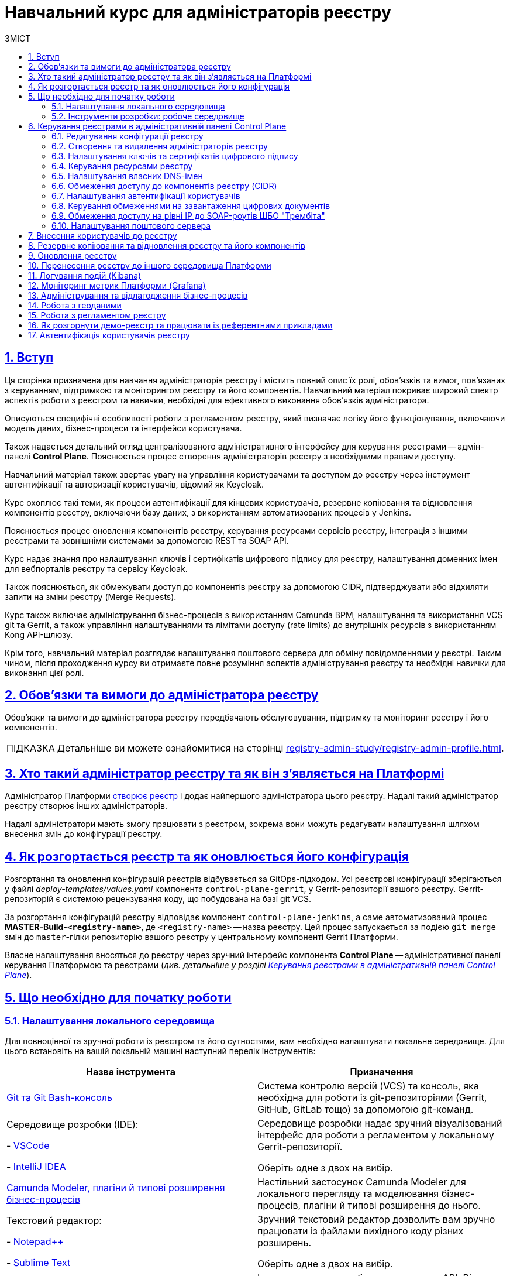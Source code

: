 :toc-title: ЗМІСТ
:toc: auto
:toclevels: 5
:experimental:
:important-caption:     ВАЖЛИВО
:note-caption:          ПРИМІТКА
:tip-caption:           ПІДКАЗКА
:warning-caption:       ПОПЕРЕДЖЕННЯ
:caution-caption:       УВАГА
:example-caption:           Приклад
:figure-caption:            Зображення
:table-caption:             Таблиця
:appendix-caption:          Додаток
:sectnums:
:sectnumlevels: 5
:sectanchors:
:sectlinks:
:partnums:

= Навчальний курс для адміністраторів реєстру

== Вступ

Ця сторінка призначена для навчання адміністраторів реєстру і містить повний опис їх ролі, обов'язків та вимог, пов'язаних з керуванням, підтримкою та моніторингом реєстру та його компонентів. Навчальний матеріал покриває широкий спектр аспектів роботи з реєстром та навички, необхідні для ефективного виконання обов'язків адміністратора.

Описуються специфічні особливості роботи з регламентом реєстру, який визначає логіку його функціонування, включаючи модель даних, бізнес-процеси та інтерфейси користувача.

Також надається детальний огляд централізованого адміністративного інтерфейсу для керування реєстрами -- адмін-панелі *Control Plane*. Пояснюється процес створення адміністраторів реєстру з необхідними правами доступу.

Навчальний матеріал також звертає увагу на управління користувачами та доступом до реєстру через інструмент автентифікації та авторизації користувачів, відомий як Keycloak.

Курс охоплює такі теми, як процеси автентифікації для кінцевих користувачів, резервне копіювання та відновлення компонентів реєстру, включаючи базу даних, з використанням автоматизованих процесів у Jenkins.

Пояснюється процес оновлення компонентів реєстру, керування ресурсами сервісів реєстру, інтеграція з іншими реєстрами та зовнішніми системами за допомогою REST та SOAP API.

Курс надає знання про налаштування ключів і сертифікатів цифрового підпису для реєстру, налаштування доменних імен для вебпорталів реєстру та сервісу Keycloak.

Також пояснюється, як обмежувати доступ до компонентів реєстру за допомогою CIDR, підтверджувати або відхиляти запити на зміни реєстру (Merge Requests).

Курс також включає адміністрування бізнес-процесів з використанням Camunda BPM, налаштування та використання VCS git та Gerrit, а також управління налаштуваннями та лімітами доступу (rate limits) до внутрішніх ресурсів з використанням Kong API-шлюзу.

Крім того, навчальний матеріал розглядає налаштування поштового сервера для обміну повідомленнями у реєстрі. Таким чином, після проходження курсу ви отримаєте повне розуміння аспектів адміністрування реєстру та необхідні навички для виконання цієї ролі.

== Обов'язки та вимоги до адміністратора реєстру

Обов'язки та вимоги до адміністратора реєстру передбачають обслуговування, підтримку та моніторинг реєстру і його компонентів.

TIP: Детальніше ви можете ознайомитися на сторінці xref:registry-admin-study/registry-admin-profile.adoc[].


== Хто такий адміністратор реєстру та як він з'являється на Платформі

Адміністратор Платформи xref:admin:registry-management/control-plane-create-registry.adoc[створює реєстр] і додає найпершого адміністратора цього реєстру. Надалі такий адміністратор реєстру створює інших адміністраторів.

Надалі адміністратори мають змогу працювати з реєстром, зокрема вони можуть редагувати налаштування шляхом внесення змін до конфігурації реєстру.

== Як розгортається реєстр та як оновлюється його конфігурація

Розгортання та оновлення конфігурацій реєстрів відбувається за GitOps-підходом. Усі реєстрові конфігурації зберігаються у файлі _deploy-templates/values.yaml_ компонента `control-plane-gerrit`, у Gerrit-репозиторії вашого реєстру. Gerrit-репозиторій є системою рецензування коду, що побудована на базі git VCS.

За розгортання конфігурацій реєстру відповідає компонент `control-plane-jenkins`, а саме автоматизований процес *MASTER-Build-`<registry-name>`*, де `<registry-name>` -- назва реєстру. Цей процес запускається за подією `git merge` змін до `master`-гілки репозиторію вашого реєстру у центральному компоненті Gerrit Платформи.

Власне налаштування вносяться до реєстру через зручний інтерфейс компонента *Control Plane* -- адміністративної панелі керування Платформою та реєстрами (_див. детальніше у розділі xref:#control-plane[]_).

[#preconditions-setup]
== Що необхідно для початку роботи

=== Налаштування локального середовища

Для повноцінної та зручної роботи із реєстром та його сутностями, вам необхідно налаштувати локальне середовище. Для цього встановіть на вашій локальній машині наступний перелік інструментів:


|===
|+++ <b style="font-weight: 700">Назва інструмента </b>+++ |+++ <b style="font-weight: 700">Призначення </b>+++

|https://git-scm.com/downloads[Git та Git Bash-консоль]
|Система контролю версій (VCS) та консоль, яка необхідна для роботи із git-репозиторіями (Gerrit, GitHub, GitLab тощо) за допомогою git-команд.

|Середовище розробки (IDE):

- https://code.visualstudio.com/download[VSCode]

- https://www.jetbrains.com/idea/download/#section=windows[IntelliJ IDEA]
|Середовище розробки надає зручний візуалізований інтерфейс для роботи з регламентом у локальному Gerrit-репозиторії.

Оберіть одне з двох на вибір.

|xref:registry-develop:bp-modeling/bp/element-templates/bp-element-templates-installation-configuration.adoc#business-process-modeler-extensions-installation[Camunda Modeler, плагіни й типові розширення бізнес-процесів]
|Настільний застосунок Camunda Modeler для локального перегляду та моделювання бізнес-процесів, плагіни й типові розширення до нього.

|Текстовий редактор:

- https://notepad-plus-plus.org/downloads/[Notepad++]

- https://www.sublimetext.com/[Sublime Text]

|Зручний текстовий редактор дозволить вам зручно працювати із файлами вихідного коду різних розширень.

Оберіть одне з двох на вибір.

|https://www.postman.com/downloads/[Postman]
|Інструмент для розробки та тестування API. Він надає зручне середовище для створення, надсилання, тестування та документування HTTP-запитів.

За допомогою Postman можна легко взаємодіяти з різними типами API, включаючи REST, SOAP, GraphQL та інші. Інтерфейс Postman є інтуїтивно зрозумілим і має багато корисних функцій, які допомагають розробникам простіше працювати з API, зокрема:

- Взаємодія з Keycloak API (для управління користувачами, перевірки та відлагодження автентифікації тощо).

- Взаємодія з API бізнес-процесів та Фабрики даних для емуляції виклику реєстру зовнішніми системами через REST або SOAP API.

- Взаємодія з Redash API для створення візуалізацій, дашбордів при роботі з аналітичною звітністю у реєстрі.

|https://dbeaver.io/download/[DBeaver]
|Інструмент, який надає зручний і потужний інтерфейс для управління різними типами баз даних. Він є безплатним та з відкритим вихідним кодом (Open Source) і доступний для використання на різних операційних системах, включаючи Windows, macOS і Linux.

DBeaver підтримує багато різних типів баз даних, включаючи відомі системи, зокрема MySQL, PostgreSQL, Oracle та багато інших.

|https://docs.openshift.com/container-platform/4.12/cli_reference/openshift_cli/getting-started-cli.html[OpenShift CLI]
| OpenShift CLI (Command-Line Interface) -- це інструмент командного рядка, який надає доступ до управління та взаємодії з кластером OpenShift.

OpenShift CLI надає доступ до різних команд, які можна виконувати з командного рядка. Ці команди дозволяють керувати різними аспектами OpenShift.

|===

=== Інструменти розробки: робоче середовище

Адміністративна панель *Control Plane* надає адміністраторам реєстру зручний спосіб доступу до всіх необхідних інструментів в одному місці.

У розділ +++<b style="font-weight: 600">Реєстри<b>+++ ви побачите вкладку +++<b style="font-weight: 600">Швидкі посилання<b>+++. Тут представлені посилання до вебінтерфейсів різних сервісів з коротким описом їх призначення.

image:admin:registry-management/quick-links/quick-links-1.png[]

[TIP]
====
Детальніше про кожен сервіс, його призначення, а також шаблон посилання ви можете переглянути на сторінці xref:admin:registry-management/control-plane-quick-links.adoc[].
====

[#control-plane]
== Керування реєстрами в адміністративній панелі Control Plane

Адміністративна панель *Control Plane* -- центральний інтерфейс, відправна точка для адміністраторів реєстру, що надає повний доступ до необхідних сервісів для ефективного виконання адміністративних функцій. За його допомогою ви контролюєте ресурси, конфігурації та інструменти, необхідні для повноцінного управління реєстром, а також легко і просто здійснюєте переходи до інших важливих сервісів Платформи.

image::admin:registry-management/control-plane-overview.png[]

*Control Plane* дозволяє керувати конфігураціями двох типів компонентів, які розгортаються на Платформі:

* _інфраструктурні компоненти_ -- управління здійснює адміністратор Платформи;
* _компоненти реєстру_ -- управління здійснює адміністратор реєстру.

Адміністратор реєстру має доступ до вкладки +++<b style="font-weight: 600">Реєстри<b>+++ та може редагувати налаштування реєстру (_values.yaml_) і його складові (регламент -- _registry-regulations_).


=== Редагування конфігурації реєстру

Після успішного xref:admin:registry-management/control-plane-create-registry.adoc[розгортання реєстру] адміністратором Платформи, ви можете переглядати поточні налаштування реєстру та вносити зміни до його налаштувань.

TIP: Детальніше про це дивіться на сторінці xref:admin:registry-management/control-plane-edit-registry.adoc[]

=== Створення та видалення адміністраторів реєстру

[.underline]#Адміністратори реєстру# -- службові адміністратори, які виконують функції підтримки реєстрів, а також розгортання та супроводу регламентів відповідних реєстрів.

[TIP]
====
Детальніше про класи ролей Платформи та їх функціональні обов'язки ви можете переглянути за посиланням:

* xref:arch:architecture/platform/operational/user-management/platform-actors-roles.adoc[]
====

Після xref:admin:registry-management/control-plane-assign-platform-admins.adoc[] та розгортання реєстру, можна додавати адміністраторів цього реєстру.

NOTE: Найпершого службового адміністратора реєстру має створити адміністратор Платформи з відповідними правами доступу. Надалі службовий адміністратор реєстру може додавати інших адміністраторів реєстру самостійно.

TIP: Детальніше про створення адміністраторів та призначення їм прав доступу див. на сторінці xref:registry-develop:registry-admin/create-users/create-registry-admins.adoc[].

=== Налаштування ключів та сертифікатів цифрового підпису

Ви можете налаштувати параметри конфігурації для ключів та сертифікатів цифрового підпису, які будуть використовуватися реєстром. Після розгортання реєстру з первинною конфігурацією, дані про ключ можна оновити у процесі редагування.

[IMPORTANT]
====
Секція +++<b style="font-weight: 600">Дані про ключ<b>+++ має містити налаштування для ініціалізації криптосервісу (*`digital-signature-ops`*) та накладання системного підпису (цифрової печатки системи). Без внесення цих даних под криптосервісу не запуститься.

Такі ключі використовуються для підпису витягів, сформованих Платформою, та підпису даних, що змінюються відповідно до логіки бізнес-процесів реєстру.
====

[TIP]
====
Детальна інформація щодо налаштування ключів доступна на сторінці xref:admin:registry-management/system-keys/control-plane-registry-keys.adoc[].
====

=== Керування ресурсами реєстру

Адміністративна панель *Control Plane* надає можливість гнучко та ефективно керувати ресурсами, що використовуються контейнерами в рамках вашого екземпляра реєстру, забезпечуючи оптимальну працездатність та ефективність.

Ви можете регулювати значення ресурсів, що виділяються для певних сервісів реєстру, зокрема *`bpms`*, *`redis`*, *`kong`*, *`restApi`*, *`soapApi`* тощо. Система дозволяє встановлювати власні значення оперативної пам'яті (RAM) та кількості залучених ядер (CPU), також керувати змінними оточення (*environment variables*).

TIP: Детальна інформація доступна на сторінці xref:admin:registry-management/control-plane-registry-resources.adoc[].

=== Налаштування власних DNS-імен

В адміністративному інтерфейсі керування Платформою та реєстрами *Control Plane* реалізовано можливість використання власного DNS-імені для публічних Кабінетів отримувача послуг та посадової особи.

Щобільше, ви можете налаштувати власні DNS-імена для сервісу управління користувачами та ролями *Keycloak*. Це дозволяє створити зручні URL-адреси для входу користувачів та забезпечує правильну роботу аутентифікації та міжсервісної взаємодії у приватних мережах.

TIP: Детальна інформація доступна у розділі xref:admin:registry-management/custom-dns/custom-dns-overview.adoc[].

//TODO: HERE

=== Обмеження доступу до компонентів реєстру (CIDR)

Задля безпечного доступу до компонентів (роутів) кластера OpenShift 4.x, можна обмежувати доступ до компонентів, що використовуються на Платформі.

Можна виділити 3 основних типи компонентів у системі, до яких можна обмежити доступ : ::

- Платформні
- Реєстрові
- Інфраструктурні

TIP: Детальніше про CIDR читайте на сторінці xref:admin:registry-management/control-plane-cidr-access-endpoints.adoc[Обмеження доступу до компонентів реєстру (CIDR)].

[#cp-user-auth-setup]
=== Налаштування автентифікації користувачів

Ви можете налаштувати автентифікацію для двох ключових груп користувачів: _посадових осіб_ (_надавачів послуг_) та _отримувачів послуг_. Всі налаштування виконуються через консоль *Control Plane*, яка надає зручний єдиний інтерфейс для основних конфігурацій реєстру.

Платформа дозволяє адміністраторам налаштувати тип автентифікації для Кабінету посадової особи, використовуючи власний IIT-віджет для аутентифікації за допомогою _КЕП_ або інтегруючись із зовнішнім провайдером, таким як _ID.GOV.UA_ (ICEI). В результаті, посадові особи реєстру зможуть використовувати один з двох типів автентифікації при вході до Кабінету: або КЕП, або ID.GOV.UA.

Крім того, Платформа надає можливість налаштування самореєстрації для посадових осіб. Це спрощує процес реєстрації користувачів, оскільки не вимагає залучення адміністратора. Завдяки такому підходу, посадові особи можуть самостійно реєструватися, що оптимізує роботу адміністраторів та покращує загальний досвід користувачів.

TIP: Детальніше з автентифікацією посадових осіб ви можете ознайомитися на сторінці xref:registry-develop:registry-admin/cp-auth-setup/cp-auth-setup-officers.adoc[].

Щодо отримувачів послуг, система передбачає можливість налаштування перевірки наявності активного запису в ЄДР для бізнес-користувачів. Такий механізм забезпечує зв'язок між КЕП користувача та їх юридичною особою чи фізичною особою-підприємцем, зареєстрованими в Єдиному державному реєстрі (ЄДР). Він відіграє важливу роль у забезпеченні відповідності даних користувача та підтвердження їх особистості, що є важливим аспектом безпеки та надійності системи.

TIP: Детальніше про це дивіться на сторінці xref:registry-develop:registry-admin/cp-auth-setup/cp-auth-setup-citizens.adoc[Налаштування автентифікації отримувачів послуг].

=== Керування обмеженнями на завантаження цифрових документів

Адміністративна панель Control Plane надає зручний інтерфейс, який дозволяє адміністраторам керувати обмеженнями на завантаження цифрових документів до реєстру користувачами та бізнес-процесами.

Ви можете визначати на рівні реєстру +++<b style="font-weight: 600">Максимальний розмір файлу для завантаження (MB)<b>+++, а також +++<b style="font-weight: 600">Максимальний сумарний розмір групи файлів для завантаження (MB)<b>+++ до системи.

TIP: Детальніше про це дивіться на сторінці xref:admin:registry-management/control-plane-digital-documents.adoc[].

=== Обмеження доступу на рівні IP до SOAP-роутів ШБО "Трембіта"

Ви можете регулювати доступ до SOAP API-інтерфейсів реєстру через адміністративну панель *Control Plane*.

SOAP-інтерфейси використовуються для вхідної взаємодії із зовнішніми системами через Шлюз Безпечного Обміну (ШБО) "Трембіта", коли зовнішня система хоче отримати дані з вашого реєстру.

На рівні інфраструктури Платформи такі SOAP-інтерфейси називають роутами (routes). Кожен роут є відповідним API-сервісом, який розгортається на певному хості (`host`) та має свій унікальний шлях (`path`), до якого й обмежується доступ.

TIP: Детальніше про це дивіться на сторінці xref:admin:registry-management/control-plane-soap-api-access-trembita.adoc[].

=== Налаштування поштового сервера

Ви можете налаштувати з'єднання із xref:admin:installation/internal-smtp-server-setup.adoc[попередньо налаштованим поштовим сервером] в інтерфейсі *Control Plane* на етапах створення та редагування реєстру.

Наразі Платформа підтримує одну з наступних опцій налаштувань поштового сервера, залежно від вимог реєстру:

* _Внутрішній поштовий сервер (*platform-mail-server*)_ -- поштовий сервер, який розповсюджується як платформний сервіс та доступний для використання усіма реєстрами одного екземпляра Платформи.

* _Зовнішній поштовий сервер (*external-mail-server*)_ -- зовнішній відносно Платформи поштовий сервіс (Gmail, тощо).

TIP: Детальніше про це дивіться на сторінці xref:registry-develop:registry-admin/user-notifications/email/config-smtp-server.adoc[].

== Внесення користувачів до реєстру

Усі користувачі Платформи створюються у проєкті *`user-management`*, у сервісі управління користувачами та доступом *Keycloak*. Вони створюються в різних реалмахfootnote:[*Realm* - це концепція в https://www.keycloak.org/[Keycloak], яка належить до об'єкта,
що керує набором користувачів, а також їхніми обліковими даними, ролями та групами.], залежно від повноважень. При наданні доступу, на Платформі діє принцип мінімальних привілеїв.

Виділяють кілька основних реалмів для зберігання користувачів реєстру у Keycloak:

.Реалми реєстру та їх призначення
|===
|Realm |Призначення

|`-admin`
|Реалм для доступу до адміністративних інструментів, таких як Gerrit, Jenkins та Camunda реєстру.

|`-officer-portal`
|Призначення ролей для доступу до Кабінету посадової особи (**Officer Portal**) та звітів (https://redash.io/[Redash]).

|`-citizen-portal`
|Призначення ролей для доступу до Кабінету отримувача послуг (**Citizen Portal**).

|`-external-system`
|Призначення ролей для доступу до зовнішніх систем(наприклад, "Трембіта" та ін.).

|===

Повна назва реалму складається із назви вашого реєстру та відповідного суфікса. Наприклад, `<registry-name>-officer-portal`.

image:admin:user-management-auth/keycloak/keycloak-permissions/realms-list.png[]

TIP: Детальну інформацію щодо створення користувачів ви можете отримати у розділі xref:registry-admin/create-users/overview.adoc[].


== Резервне копіювання та відновлення реєстру та його компонентів

Після успішного розгортання реєстру та регламенту, адміністратор має можливість створити резервну копію (бекап) реєстру. За створення бекапів на Платформі відповідає механізм *Velero*, який зберігає резервні копії до захищеного об'єктного сховища бекапів -- *Minio*.

Платформа передбачає два типи резервного копіювання для середовища реєстру: ::

* Ручне резервне копіювання
* Автоматичне резервне копіювання

За створення резервних копій компонентів реєстру відповідає автоматизований Jenkins-процес *Create-registry-backup*. +
Відновити реєстр зі створеної резервної копії можна за допомогою Jenkins-процесу *Restore-registry*.

Додатково система реплікує деякі дані бізнес-процесів. Ці дані зберігаються у вигляді `ObjectBucketClaim` (`obc`) в S3-бакетах. Реплікація цих бакетів відбувається автоматично та полягає в автоматичному копіюванні даних з одного бакета до іншого, що може бути корисним, наприклад, для створення резервних копій даних в інших географічних регіонах, що забезпечує високу доступність та надійність. Ви можете налаштувати резервне копіювання для таких реплікацій через адміністративну панель Control Plane.

[TIP]
====
Детальніше про резервне копіювання ви можете дізнатися на сторінках:

* xref:admin:backup-restore/control-plane-backup-restore.adoc[]
* xref:admin:backup-restore/backup-schedule-registry-components.adoc[]
====

Платформа також передбачає окремий механізм для резервного копіювання та відновлення операційного кластера бази даних реєстру за допомогою інструменту `*pgBackRest*`.

[TIP]
Детальніше про це ви можете дізнатися на сторінці xref:admin:backup-restore/postgres-backup-restore.adoc[].

== Оновлення реєстру

Керування оновленнями реєстру відбувається за підходом *GitOps*. Це означає, що будь-які зміни у конфігурації реєстру, або його компонентах відбуваються через внесення змін до конфігурації відповідного компонента у `git`-гілці цього компонента. Кожен компонент є окремим `git`-репозиторієм.

Керування оновленнями компонентів реєстру відбувається в адміністративній панелі керування кластером та реєстрами *Control Plane*.

WARNING: Оновлення компонентів реєстру можна виконати лише після попереднього xref:admin:update/update_cluster-mgmt.adoc[].

[TIP]
Детальніше про оновлення реєстру це ви можете дізнатися на сторінці
xref:admin:update/update-registry-components.adoc[].

Нагадаємо, що при оновленні реєстру до конкретної версії існують певні специфічні особливості, які вимагають спеціальних кроків для забезпечення успішного оновлення.

[TIP]
Детальніше про це ви можете переглянути у розділі xref:admin:update/special-steps-for-update/special-steps-overview.adoc[].

== Перенесення реєстру до іншого середовища Платформи

У процесі роботи з реєстрами може виникнути потреба перенести наявний реєстр до іншого середовища Платформи, тобто виконати процедуру міграції з кластера А на кластер Б.

Міграція реєстру виконується з останньої резервної копії наявного реєстру та переноситься із кластера А до кластера Б й відновлюється вже на цільовому кластері.

[TIP]
Детальніше про перенесення реєстру ви можете переглянути на сторінці xref:admin:migrate-registry.adoc[].

== Логування подій (Kibana)

Адміністратор реєстру може використовувати інструмент Kibana, яка є частиною *EFK*-стека (*Elasticsearch, Fluentd, Kibana*) для логування в системі. EFK-стек відповідає за збір, обробку та візуалізацію журналів подій (логів), що сприяє прозорості та відстеженню стану системи.

Підсистема журналювання подій розгортається в окремому проєкті в OpenShift під назвою `*openshift-logging*`. Це дозволяє ізолювати ресурси, пов'язані з логуванням, від інших компонентів системи, що сприяє підвищенню безпеки та стабільності.

Для візуалізації журналів усіх додатків на платформі використовується *Kibana*, яка надає інтерактивний інтерфейс для аналізу логів та відстеження подій в системі. З її допомогою користувачі можуть легко виявляти та розв'язувати проблеми, а також отримувати важливі інформаційні метрики про роботу сервісів платформи та реєстрів.

[TIP]
====
Детальніше з особливостями логування ви можете ознайомитися на сторінках:

* xref:registry-admin/openshift-logging/kibana.adoc[]
* xref:registry-admin/openshift-logging/kibana-request-dashboard.adoc[]
====

== Моніторинг метрик Платформи (Grafana)

Функціональність моніторингу загальних метрик виконання бізнес-процесів доступна для технічного адміністратора реєстру через вебінтерфейс *Grafana*. Завдяки цьому адміністратори та розробники можуть легко відстежувати ключові метрики бізнес-процесів та використовувати цю інформацію для своєчасного виявлення та корегування проблем, а також покращення продуктивності системи.

[TIP]
====
Детальніше з особливостями моніторингу ви можете ознайомитися на сторінці xref:registry-admin/grafana-monitoring/grafana-camunda-metrics.adoc[].
====

== Адміністрування та відлагодження бізнес-процесів

Для адміністрування бізнес-процесів адміністратор реєстру використовує сервіс *Business Process Administration Portal*, також відомий як *Camunda Cockpit*.

Camunda Cockpit є потужним інструментом для керування та моніторингу бізнес-процесів на платформі Camunda BPM, що допомагає адміністраторам та користувачам ефективно управляти своїми процесами та забезпечувати їхню оптимальну продуктивність.

Основні функціональні можливості Camunda Cockpit включають: ::

* [*] Моніторинг бізнес-процесів: Cockpit надає графічне представлення активних та завершених екземплярів процесів, дозволяючи адміністраторам переглядати стан процесів, їх послідовність, час виконання та іншу важливу інформацію.

* [*] Аналіз діаграм процесів: Cockpit дозволяє переглядати та аналізувати діаграми бізнес-процесів, що допомагає зрозуміти послідовність кроків, умови та дії, які відбуваються під час виконання процесу.

* [*] Моніторинг таймерів та подій: Cockpit дозволяє переглядати активні таймери та події, які використовуються у процесах, а також їхній стан та час спрацювання.

* [*] Перегляд журналу активності: Cockpit надає можливість переглядати журнал активності, що містить інформацію про події, які відбуваються під час виконання процесів, такі як завдання, зміна стану тощо.

* [*] Керування процесами: Cockpit дозволяє адміністраторам призначати завдання, відновлювати призупинені процеси, розв'язувати проблеми зі станом процесу та виконувати інші дії для керування процесами.

* [*] Перегляд статистики та звітів: Cockpit надає можливість переглядати статистику процесів, таку як середній час виконання, кількість завершених інстанцій, час очікування тощо. Також можна генерувати звіти для аналізу та моніторингу ефективності бізнес-процесів.

TIP: Дивіться детальніше про це на сторінці xref:registry-admin/registry-admin-bp-management-cockpit.adoc[].

== Робота з геоданими

Адміністратори реєстрів та розробники регламенту мають змогу налаштовувати роботу із геопросторовими данимиfootnote:1[[.underline]#Геопросторові дані# -- це дані, які мають географічне положення та можуть бути пов'язані з конкретними географічними об'єктами, такими як міста, річки, ліси, будівлі тощо.] у рамках бізнес-процесів завдяки геомодулю ГІСfootnote:2[[.underline]#ГІС (Геоінформаційна система)# -- це програмне забезпечення, яке дозволяє збирати, зберігати, аналізувати, візуалізувати та навіть прогнозувати різні геопросторові дані.], який був імплементований у систему.

Модуль ГІС розгортається автоматично, разом із реєстром, із шаблону *`geo-server`*.

TIP: Детальніше про геосервер та його використання ви можете переглянути на сторінці xref:registry-develop:registry-admin/geoserver.adoc[].

== Робота з регламентом реєстру

Адміністратори мають розуміти специфіку роботи з регламентом реєстру. Регламент -- набір сутностей, які визначають логіку роботи реєстру, зокрема модель даних, бізнес-процеси, UI-форми введення даних тощо.

Залежно від потреб цільового реєстру, роль адміністратора регламенту може бути як інтегрована в обов'язки адміністратора реєстру, так і чітко стояти окремо. Незалежно від цього, ми розробили окремий курс, направлений на роботу з регламентом всередині певного реєстру.

TIP: Детальніше про це ви можете дізнатися у розділі xref:registry-develop:study-project/index.adoc[].

Моделювання та внесення змін до регламенту можливе у два способи: ::

* Під час роботи безпосередньо із Gerrit-репозиторієм. У такому випадку ви працюєте з Git та каталогами файлів регламенту напряму.
+
[TIP]
====
Детальніше про роботу з регламентом у Gerrit читайте на сторінках:

* xref:registry-admin/regulations-deploy/registry-admin-deploy-regulation.adoc[]

* xref:registry-admin/regulations-deploy/registry-regulations-structure.adoc[]
====

* Під час роботи у Кабінеті адміністратора регламентів, відомому також як адміністративний портал (*`admin-portal`*).
+
[TIP]
====
Детальніше про роботу з регламентом у Кабінеті адміністратора регламентів читайте на сторінках розділу xref:registry-admin/admin-portal/overview.adoc[]).
====

Розгортання регламенту -- автоматизований процес, що має назву *MASTER-Build-registry-regulations*. Він запускається сервісом Jenkins автоматично, після внесення змін до master-гілки Gerrit-репозиторію з регламентом.

[TIP]
====
Детальніше про розгортання регламенту читайте на сторінці xref:platform-develop:registry-regulations-deployment.adoc[].
====

Для мінімізації ризиків людського фактора, як додатковий механізм перевірки правильності внесених даних при моделюванні, під час розгортання регламенту передбачена автоматична валідація змін. Детальніше зі сценаріями спрацьовування перевірки ви можете ознайомитися на сторінці xref:registry-admin/regulations-deploy/registry-regulations-auto-validation.adoc[].

Насамкінець, Платформа надає можливість видалити або частково очистити регламент вашого реєстру. Для цього передбачений *Cleanup*-процес (*`cleanup-job`*) у Jenkins -- автоматизований процес, розроблений для підтримки оптимального стану регламенту реєстру шляхом видалення застарілих або непотрібних даних, ресурсів та компонентів. Процес включає очищення тимчасових реплік БД, які розгортаються для версій-кандидатів, видалення ресурсів та сервісів, очищення репозиторію Nexus, а також можливість вибору додаткових опцій відповідно до потреб адміністратора.

WARNING: Не рекомендуємо запускати Cleanup-процес на виробничих середовищах, оскільки це може призвести до втрати важливих даних.

TIP: Детальніше із процесом очищення регламенту ви можете ознайомитися на сторінці xref:registry-admin/regulations-deploy/cleanup-job.adoc[].

//== Робота із базою даних реєстру

//TODO: dbeaver + pgadmin - як підключитися

== Як розгорнути демо-реєстр та працювати із референтними прикладами

Ви маєте змогу розгорнути демо-реєстр на Платформі з референтними прикладами моделювання регламенту. Структура такого регламенту аналогічна структурі типового регламенту, який використовується для будь-якого реєстру, розгорнутого на Платформі.

Регламент демо-реєстру включає референтні приклади, які позначені префіксом *`reference-`*, та приклади для тестування, позначені префіксом *`feature-`*. Це можуть бути зразки _.bpmn_-схем бізнес-процесів, _.json_-форм для внесення даних до процесів, а також _.xml_-схем для розгортання моделі даних реєстру тощо.

[TIP]
====
* Детальніше про демо-реєстр та особливості його розгортання ви можете переглянути на сторінці: xref:registry-admin/cp-deploy-consent-data.adoc[].
* Референті приклади моделювання регламенту описані у розділі xref:registry-develop:best-practices/best-practices-overview.adoc[].

====

== Автентифікація користувачів реєстру

Адміністратор реєстру має розуміти особливості автентифікації користувачів на Платформі. Для автентифікації використовуються специфічні стратегії обробки та порівняння атрибутів доступу, зокрема:

- `*drfo*` (`РНОКПП`) -- ідентифікаційний номер, або серія і номер паспорта особи.
- `*edrpou*` (`ЄДРПОУ`) -- код організації, до якої належить особа.
- `*fullName*` (`ПІБ`) -- прізвище, ім'я та по батькові особи.

+++<b style="font-weight: 700">Наразі Платформа підтримує 2 типи автентифікації </b>+++:

* [*] автентифікація користувача за допомогою кваліфікованого електронного підпису (КЕП);
* [*] автентифікація користувача за допомогою інтегрованої системи електронної ідентифікації ID.GOV.UA (ІСЕІ) -- зовнішнього постачальника ідентифікаційних даних.

Керувати автентифікацією користувачів реєстру можна в інтерфейсі адміністративної панелі Control Plane, що описано у розділі xref:#cp-user-auth-setup[] цього документа.

[TIP]
Опис механізму та логіки автентифікації у системі, а також процес автентифікації у Кабінетах доступний на сторінці xref:user:citizen-officer-portal-auth.adoc[].

//TODO: Add about velero

//TODO: Add about minio

